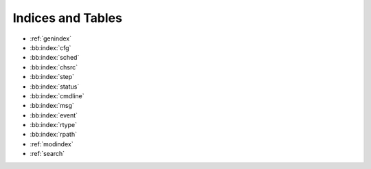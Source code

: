 Indices and Tables
==================

* :ref:`genindex`
* :bb:index:`cfg`
* :bb:index:`sched`
* :bb:index:`chsrc`
* :bb:index:`step`
* :bb:index:`status`
* :bb:index:`cmdline`
* :bb:index:`msg`
* :bb:index:`event`
* :bb:index:`rtype`
* :bb:index:`rpath`
* :ref:`modindex`
* :ref:`search`
